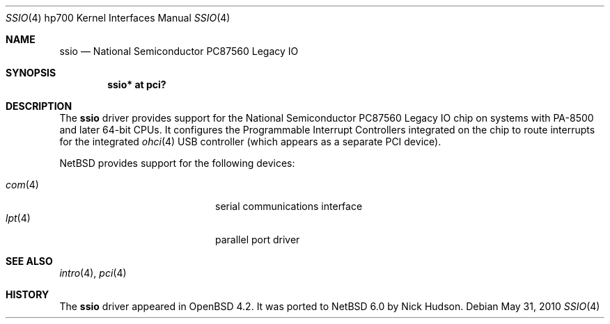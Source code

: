 .\"	$NetBSD$
.\"	OpenBSD: ssio.4,v 1.4 2007/07/15 20:00:49 kettenis Exp
.\"
.\" Copyright (c) 2007 Mark Kettenis <kettenis@openbsd.org>
.\"
.\" Permission to use, copy, modify, and distribute this software for any
.\" purpose with or without fee is hereby granted, provided that the above
.\" copyright notice and this permission notice appear in all copies.
.\"
.\" THE SOFTWARE IS PROVIDED "AS IS" AND THE AUTHOR DISCLAIMS ALL WARRANTIES
.\" WITH REGARD TO THIS SOFTWARE INCLUDING ALL IMPLIED WARRANTIES OF
.\" MERCHANTABILITY AND FITNESS. IN NO EVENT SHALL THE AUTHOR BE LIABLE FOR
.\" ANY SPECIAL, DIRECT, INDIRECT, OR CONSEQUENTIAL DAMAGES OR ANY DAMAGES
.\" WHATSOEVER RESULTING FROM LOSS OF USE, DATA OR PROFITS, WHETHER IN AN
.\" ACTION OF CONTRACT, NEGLIGENCE OR OTHER TORTIOUS ACTION, ARISING OUT OF
.\" OR IN CONNECTION WITH THE USE OR PERFORMANCE OF THIS SOFTWARE.
.\"
.Dd May 31, 2010
.Dt SSIO 4 hp700
.Os
.Sh NAME
.Nm ssio
.Nd National Semiconductor PC87560 Legacy IO
.Sh SYNOPSIS
.Cd "ssio* at pci?"
.Sh DESCRIPTION
The
.Nm
driver provides support for the National Semiconductor PC87560 Legacy IO
chip on systems with PA-8500 and later 64-bit CPUs.
It configures the Programmable Interrupt Controllers integrated on the chip
to route interrupts for the integrated
.Xr ohci 4
USB controller (which appears as a separate PCI device).
.Pp
.Nx
provides support for the following devices:
.Pp
.Bl -tag -width 12n -offset indent -compact
.It Xr com 4
serial communications interface
.It Xr lpt 4
parallel port driver
.El
.Sh SEE ALSO
.Xr intro 4 ,
.Xr pci 4
.Sh HISTORY
The
.Nm
driver
appeared in
.Ox 4.2 .
It was ported to
.Nx 6.0
by Nick Hudson.
